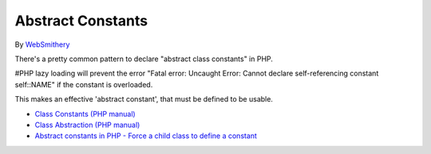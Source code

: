 .. _abstract-constants:

Abstract Constants
------------------

	.. meta::
		:description lang=en:
			Abstract Constants: There's a pretty common pattern to declare "abstract class constants" in PHP.

By `WebSmithery <https://stackoverflow.com/users/2519523/websmithery>`_

There's a pretty common pattern to declare "abstract class constants" in PHP.



#PHP lazy loading will prevent the error "Fatal error: Uncaught Error: Cannot declare self-referencing constant self::NAME" if the constant is overloaded. 



This makes an effective 'abstract constant', that must be defined to be usable.

.. image:: ../images/abstract_constant.png

* `Class Constants (PHP manual) <https://www.php.net/manual/en/language.oop5.constants.php>`_
* `Class Abstraction (PHP manual) <https://www.php.net/manual/en/language.oop5.abstract.php>`_
* `Abstract constants in PHP - Force a child class to define a constant <https://stackoverflow.com/questions/10368620/abstract-constants-in-php-force-a-child-class-to-define-a-constant>`_


